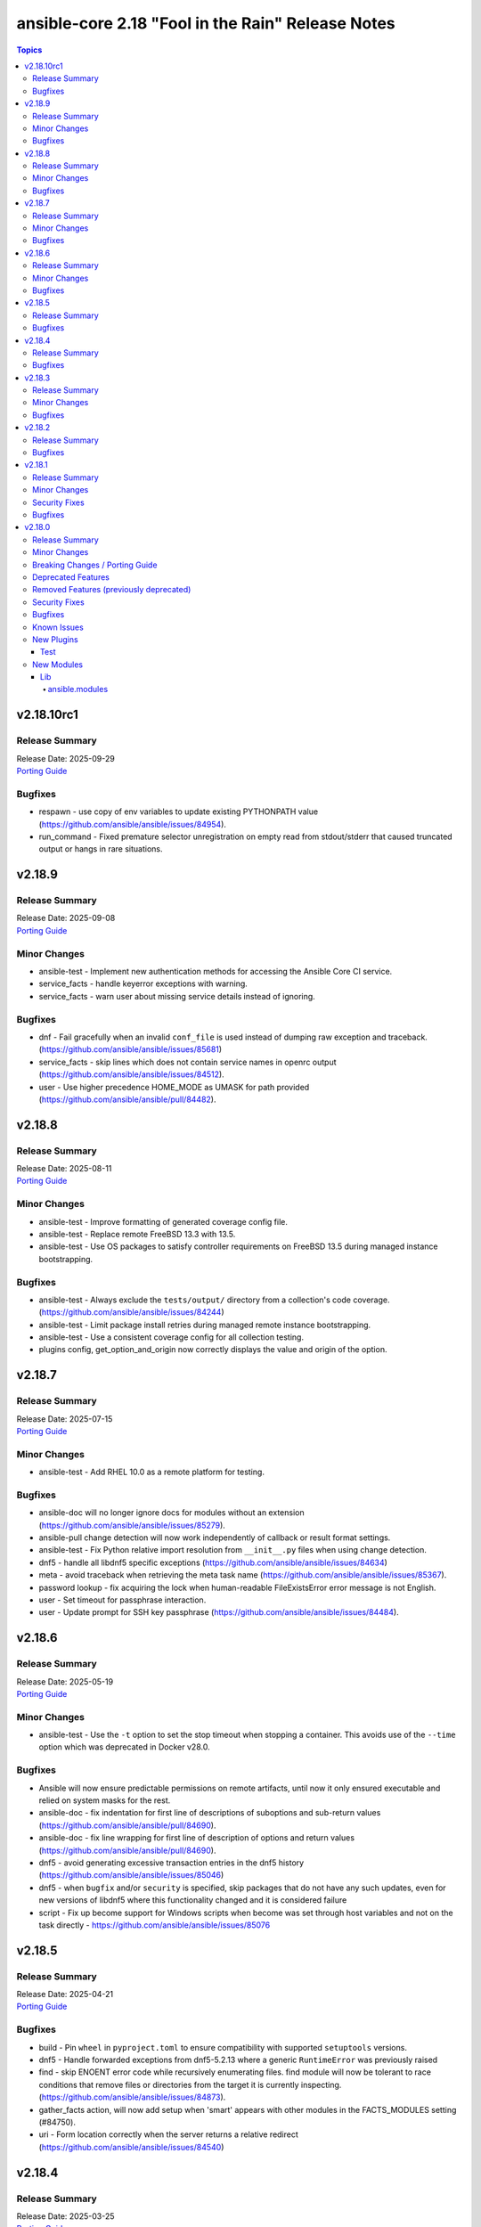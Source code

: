 ==================================================
ansible-core 2.18 "Fool in the Rain" Release Notes
==================================================

.. contents:: Topics

v2.18.10rc1
===========

Release Summary
---------------

| Release Date: 2025-09-29
| `Porting Guide <https://docs.ansible.com/ansible-core/2.18/porting_guides/porting_guide_core_2.18.html>`__

Bugfixes
--------

- respawn - use copy of env variables to update existing PYTHONPATH value (https://github.com/ansible/ansible/issues/84954).
- run_command - Fixed premature selector unregistration on empty read from stdout/stderr that caused truncated output or hangs in rare situations.

v2.18.9
=======

Release Summary
---------------

| Release Date: 2025-09-08
| `Porting Guide <https://docs.ansible.com/ansible-core/2.18/porting_guides/porting_guide_core_2.18.html>`__

Minor Changes
-------------

- ansible-test - Implement new authentication methods for accessing the Ansible Core CI service.
- service_facts - handle keyerror exceptions with warning.
- service_facts - warn user about missing service details instead of ignoring.

Bugfixes
--------

- dnf - Fail gracefully when an invalid ``conf_file`` is used instead of dumping raw exception and traceback. (https://github.com/ansible/ansible/issues/85681)
- service_facts - skip lines which does not contain service names in openrc output (https://github.com/ansible/ansible/issues/84512).
- user - Use higher precedence HOME_MODE as UMASK for path provided (https://github.com/ansible/ansible/pull/84482).

v2.18.8
=======

Release Summary
---------------

| Release Date: 2025-08-11
| `Porting Guide <https://docs.ansible.com/ansible-core/2.18/porting_guides/porting_guide_core_2.18.html>`__

Minor Changes
-------------

- ansible-test - Improve formatting of generated coverage config file.
- ansible-test - Replace remote FreeBSD 13.3 with 13.5.
- ansible-test - Use OS packages to satisfy controller requirements on FreeBSD 13.5 during managed instance bootstrapping.

Bugfixes
--------

- ansible-test - Always exclude the ``tests/output/`` directory from a collection's code coverage. (https://github.com/ansible/ansible/issues/84244)
- ansible-test - Limit package install retries during managed remote instance bootstrapping.
- ansible-test - Use a consistent coverage config for all collection testing.
- plugins config, get_option_and_origin now correctly displays the value and origin of the option.

v2.18.7
=======

Release Summary
---------------

| Release Date: 2025-07-15
| `Porting Guide <https://docs.ansible.com/ansible-core/2.18/porting_guides/porting_guide_core_2.18.html>`__

Minor Changes
-------------

- ansible-test - Add RHEL 10.0 as a remote platform for testing.

Bugfixes
--------

- ansible-doc will no longer ignore docs for modules without an extension (https://github.com/ansible/ansible/issues/85279).
- ansible-pull change detection will now work independently of callback or result format settings.
- ansible-test - Fix Python relative import resolution from ``__init__.py`` files when using change detection.
- dnf5 - handle all libdnf5 specific exceptions (https://github.com/ansible/ansible/issues/84634)
- meta - avoid traceback when retrieving the meta task name (https://github.com/ansible/ansible/issues/85367).
- password lookup - fix acquiring the lock when human-readable FileExistsError error message is not English.
- user - Set timeout for passphrase interaction.
- user - Update prompt for SSH key passphrase (https://github.com/ansible/ansible/issues/84484).

v2.18.6
=======

Release Summary
---------------

| Release Date: 2025-05-19
| `Porting Guide <https://docs.ansible.com/ansible-core/2.18/porting_guides/porting_guide_core_2.18.html>`__

Minor Changes
-------------

- ansible-test - Use the ``-t`` option to set the stop timeout when stopping a container. This avoids use of the ``--time`` option which was deprecated in Docker v28.0.

Bugfixes
--------

- Ansible will now ensure predictable permissions on remote artifacts, until now it only ensured executable and relied on system masks for the rest.
- ansible-doc - fix indentation for first line of descriptions of suboptions and sub-return values (https://github.com/ansible/ansible/pull/84690).
- ansible-doc - fix line wrapping for first line of description of options and return values (https://github.com/ansible/ansible/pull/84690).
- dnf5 - avoid generating excessive transaction entries in the dnf5 history (https://github.com/ansible/ansible/issues/85046)
- dnf5 - when ``bugfix`` and/or ``security`` is specified, skip packages that do not have any such updates, even for new versions of libdnf5 where this functionality changed and it is considered failure
- script - Fix up become support for Windows scripts when become was set through host variables and not on the task directly - https://github.com/ansible/ansible/issues/85076

v2.18.5
=======

Release Summary
---------------

| Release Date: 2025-04-21
| `Porting Guide <https://docs.ansible.com/ansible-core/2.18/porting_guides/porting_guide_core_2.18.html>`__

Bugfixes
--------

- build - Pin ``wheel`` in ``pyproject.toml`` to ensure compatibility with supported ``setuptools`` versions.
- dnf5 - Handle forwarded exceptions from dnf5-5.2.13 where a generic ``RuntimeError`` was previously raised
- find - skip ENOENT error code while recursively enumerating files. find module will now be tolerant to race conditions that remove files or directories from the target it is currently inspecting. (https://github.com/ansible/ansible/issues/84873).
- gather_facts action, will now add setup when 'smart' appears with other modules in the FACTS_MODULES setting (#84750).
- uri - Form location correctly when the server returns a relative redirect (https://github.com/ansible/ansible/issues/84540)

v2.18.4
=======

Release Summary
---------------

| Release Date: 2025-03-25
| `Porting Guide <https://docs.ansible.com/ansible-core/2.18/porting_guides/porting_guide_core_2.18.html>`__

Bugfixes
--------

- Windows - add support for running on system where WDAC is in audit mode with ``Dynamic Code Security`` enabled.
- dnf5 - fix ``is_installed`` check for packages that are not installed but listed as provided by an installed package (https://github.com/ansible/ansible/issues/84578)
- dnf5 - libdnf5 - use ``conf.pkg_gpgcheck`` instead of deprecated ``conf.gpgcheck`` which is used only as a fallback
- facts - gather pagesize and calculate respective values depending upon architecture (https://github.com/ansible/ansible/issues/84773).
- module respawn - limit to supported Python versions

v2.18.3
=======

Release Summary
---------------

| Release Date: 2025-02-24
| `Porting Guide <https://docs.ansible.com/ansible-core/2.18/porting_guides/porting_guide_core_2.18.html>`__

Minor Changes
-------------

- ansible-test - Automatically retry HTTP GET/PUT/DELETE requests on exceptions.
- ansible-test - Use Python's ``urllib`` instead of ``curl`` for HTTP requests.

Bugfixes
--------

- include_vars - fixed erroneous warning if an unreserved variable name contains a single character that matches a reserved variable. (https://github.com/ansible/ansible/issues/84623)
- linear strategy - fix executing ``end_role`` meta tasks for each host, instead of handling these as implicit run_once tasks (https://github.com/ansible/ansible/issues/84660).

v2.18.2
=======

Release Summary
---------------

| Release Date: 2025-01-27
| `Porting Guide <https://docs.ansible.com/ansible-core/2.18/porting_guides/porting_guide_core_2.18.html>`__

Bugfixes
--------

- Ansible will now also warn when reserved keywords are set via a module (set_fact, include_vars, etc).
- Ansible.Basic - Fix ``required_if`` check when the option value to check is unset or set to null.
- Use consistent multiprocessing context for action write locks
- ansible-test - Fix up coverage reporting to properly translate the temporary path of integration test modules to the expected static test module path.
- ansible-vault will now correctly handle `--prompt`, previously it would issue an error about stdin if no 2nd argument was passed
- copy action now prevents user from setting internal options.
- gather_facts action now defaults to `ansible.legacy.setup` if `smart` was set, no network OS was found and no other alias for `setup` was present.
- gather_facts action will now issues errors and warnings as appropriate if a network OS is detected but no facts modules are defined for it.
- ssh - Improve the logic for parsing CLIXML data in stderr when working with Windows host. This fixes issues when the raw stderr contains invalid UTF-8 byte sequences and improves embedded CLIXML sequences.
- ssh - connection options were incorrectly templated during ``reset_connection`` tasks (https://github.com/ansible/ansible/pull/84238).

v2.18.1
=======

Release Summary
---------------

| Release Date: 2024-12-02
| `Porting Guide <https://docs.ansible.com/ansible-core/2.18/porting_guides/porting_guide_core_2.18.html>`__

Minor Changes
-------------

- ansible-test - When detection of the current container network fails, a warning is now issued and execution continues. This simplifies usage in cases where the current container cannot be inspected, such as when running in GitHub Codespaces.

Security Fixes
--------------

- Templating will not prefer AnsibleUnsafe when a variable is referenced via hostvars - CVE-2024-11079

Bugfixes
--------

- Fix returning 'unreachable' for the overall task result. This prevents false positives when a looped task has unignored unreachable items (https://github.com/ansible/ansible/issues/84019).
- ansible-test - Fix traceback that occurs after an interactive command fails.
- dnf5 - fix installing a package using ``state=latest`` when a binary of the same name as the package is already installed (https://github.com/ansible/ansible/issues/84259)
- dnf5 - matching on a binary can be achieved only by specifying a full path (https://github.com/ansible/ansible/issues/84334)
- runas become - Fix up become logic to still get the SYSTEM token with the most privileges when running as SYSTEM.

v2.18.0
=======

Release Summary
---------------

| Release Date: 2024-11-04
| `Porting Guide <https://docs.ansible.com/ansible-core/2.18/porting_guides/porting_guide_core_2.18.html>`__

Minor Changes
-------------

- Add ``gid_min``, ``gid_max`` to the group plugin to overwrite the defaults provided by the ``/etc/login.defs`` file (https://github.com/ansible/ansible/pull/81770).
- Add ``python3.13`` to the default ``INTERPRETER_PYTHON_FALLBACK`` list.
- Add ``uid_min``, ``uid_max`` to the user plugin to overwrite the defaults provided by the ``/etc/login.defs`` file (https://github.com/ansible/ansible/pull/81770).
- Add a new meta task ``end_role`` (https://github.com/ansible/ansible/issues/22286)
- Add a new mount_facts module to support gathering information about mounts that are excluded by default fact gathering.
- Introducing COLOR_INCLUDED parameter. This can set a specific color for "included" events.
- Removed the shell ``environment`` config entry as this is already covered by the play/task directives documentation and the value itself is not used in the shell plugins. This should remove any confusion around how people set the environment for a task.
- Suppress cryptography deprecation warnings for Blowfish and TripleDES when the ``paramiko`` Python module is installed.
- The minimum supported Python version on targets is now Python 3.8.
- ``ansible-galaxy collection publish`` - add configuration options for the initial poll interval and the exponential when checking the import status of a collection, since the default is relatively slow.
- ansible-config has new 'validate' option to find mispelled/forgein configurations in ini file or environment variables.
- ansible-doc - show examples in role entrypoint argument specs (https://github.com/ansible/ansible/pull/82671).
- ansible-galaxy - Handle authentication errors and token expiration
- ansible-test - Add Ubuntu 24.04 remote.
- ansible-test - Add support for Python 3.13.
- ansible-test - An ``ansible_core.egg-info`` directory is no longer generated when running tests.
- ansible-test - Connection options can be set for ansible-test managed remote Windows instances.
- ansible-test - Default to Python 3.13 in the ``base`` and ``default`` containers.
- ansible-test - Disable the ``deprecated-`` prefixed ``pylint`` rules as their results vary by Python version.
- ansible-test - Improve container runtime probe error handling. When unexpected probe output is encountered, an error with more useful debugging information is provided.
- ansible-test - Improve the error message shown when an unknown ``--remote`` or ``--docker`` option is given.
- ansible-test - Remove Python 2.7 compatibility imports.
- ansible-test - Removed the ``vyos/1.1.8`` network remote as it is no longer functional.
- ansible-test - Replace Alpine 3.19 container and remote with Alpine 3.20.
- ansible-test - Replace Fedora 39 container and remote with Fedora 40.
- ansible-test - Replace FreeBSD 14.0 remote with FreeBSD 14.1.
- ansible-test - Replace RHEL 9.3 remote with RHEL 9.4.
- ansible-test - Replace Ubuntu 20.04 container with Ubuntu 24.04 container.
- ansible-test - The ``empty-init`` sanity test no longer applies to ``module_utils`` packages.
- ansible-test - Update ``ansible-test-utility-container`` to version 3.1.0.
- ansible-test - Update ``base`` and ``default`` containers to omit Python 3.7.
- ansible-test - Update ``coverage`` to version 7.6.1.
- ansible-test - Update ``http-test-container`` to version 3.0.0.
- ansible-test - Update ``nios-test-container`` to version 5.0.0.
- ansible-test - Update ``pylint`` sanity test to use version 3.3.1.
- ansible-test - Update ``pypi-test-container`` to version 3.2.0.
- ansible-test - Update the ``base`` and ``default`` containers.
- ansible-test - Updated the frozen requirements for all sanity tests.
- ansible-test - Upgrade ``pip`` used in ansible-test managed virtual environments from version 24.0 to 24.2.
- ansible-test - Virtual environments created by ansible-test no longer include the ``wheel`` or ``setuptools`` packages.
- ansible-test - update HTTP test container to 3.2.0 (https://github.com/ansible/ansible/pull/83469).
- ansible.log now also shows log severity field
- distribution.py - Added SL-Micro in Suse OS Family. (https://github.com/ansible/ansible/pull/83541)
- dnf - minor internal changes in how the errors from the dnf API are handled; rely solely on the exceptions rather than inspecting text embedded in them
- dnf - remove legacy code for unsupported dnf versions
- dnf5 - implement ``enable_plugin`` and ``disable_plugin`` options
- fact gathering - Gather /proc/sysinfo facts on s390 Linux on Z
- facts - add systemd version and features
- find - change the datatype of ``elements`` to ``path`` in option ``paths`` (https://github.com/ansible/ansible/pull/83575).
- ini lookup - add new ``interpolation`` option (https://github.com/ansible/ansible/issues/83755)
- isidentifier - remove unwanted Python 2 specific code.
- loop_control - add a break_when option to to break out of a task loop early based on Jinja2 expressions (https://github.com/ansible/ansible/issues/83442).
- package_facts module now supports using aliases for supported package managers, for example managers=yum or managers=dnf will resolve to using the underlying rpm.
- plugins, deprecations and warnings concerning configuration are now displayed to the user, technical issue that prevented 'de-duplication' have been resolved.
- psrp - Remove connection plugin extras vars lookup. This should have no affect on existing users as all options have been documented.
- remove extraneous selinux import (https://github.com/ansible/ansible/issues/83657).
- replace random with secrets library.
- rpm_key - allow validation of gpg key with a subkey fingerprint
- rpm_key - enable gpg validation that requires presence of multiple fingerprints
- service_mgr - add support for dinit service manager (https://github.com/ansible/ansible/pull/83489).
- task timeout now returns timedout key with frame/code that was in execution when the timeout is triggered.
- timedout test for checking if a task result represents a 'timed out' task.
- unarchive - Remove Python 2.7 compatibility imports.
- validate-modules sanity test - detect if names of an option (option name + aliases) do not match between argument spec and documentation (https://github.com/ansible/ansible/issues/83598, https://github.com/ansible/ansible/pull/83599).
- validate-modules sanity test - reject option/aliases names that are identical up to casing but belong to different options (https://github.com/ansible/ansible/pull/83530).
- vaulted_file test filter added, to test if the provided path is an 'Ansible vaulted' file
- yum_repository - add ``excludepkgs`` alias to the ``exclude`` option.

Breaking Changes / Porting Guide
--------------------------------

- Stopped wrapping all commands sent over SSH on a Windows target with a ``powershell.exe`` executable. This results in one less process being started on each command for Windows to improve efficiency, simplify the code, and make ``raw`` an actual raw command run with the default shell configured on the Windows sshd settings. This should have no affect on most tasks except for ``raw`` which now is not guaranteed to always be running in a PowerShell shell and from having the console output codepage set to UTF-8. To avoid this issue either swap to using ``ansible.windows.win_command``, ``ansible.windows.win_shell``, ``ansible.windows.win_powershell`` or manually wrap the raw command with the shell commands needed to set the output console encoding.
- persistent connection plugins - The ``ANSIBLE_CONNECTION_PATH`` config option no longer has any effect.

Deprecated Features
-------------------

- Deprecate ``ansible.module_utils.basic.AnsibleModule.safe_eval`` and ``ansible.module_utils.common.safe_eval`` as they are no longer used.
- persistent connection plugins - The ``ANSIBLE_CONNECTION_PATH`` config option no longer has any effect, and will be removed in a future release.
- yum_repository - deprecate ``async`` option as it has been removed in RHEL 8 and will be removed in ansible-core 2.22.
- yum_repository - the following options are deprecated: ``deltarpm_metadata_percentage``, ``gpgcakey``, ``http_caching``, ``keepalive``, ``metadata_expire_filter``, ``mirrorlist_expire``, ``protect``, ``ssl_check_cert_permissions``, ``ui_repoid_vars`` as they have no effect for dnf as an underlying package manager. The options will be removed in ansible-core 2.22.

Removed Features (previously deprecated)
----------------------------------------

- Play - removed deprecated ``ROLE_CACHE`` property in favor of ``role_cache``.
- Remove deprecated `VariableManager._get_delegated_vars` method (https://github.com/ansible/ansible/issues/82950)
- Removed Python 3.10 as a supported version on the controller. Python 3.11 or newer is required.
- Removed support for setting the ``vars`` keyword to lists of dictionaries. It is now required to be a single dictionary.
- loader - remove deprecated non-inclusive words (https://github.com/ansible/ansible/issues/82947).
- paramiko_ssh - removed deprecated ssh_args from the paramiko_ssh connection plugin (https://github.com/ansible/ansible/issues/82939).
- paramiko_ssh - removed deprecated ssh_common_args from the paramiko_ssh connection plugin (https://github.com/ansible/ansible/issues/82940).
- paramiko_ssh - removed deprecated ssh_extra_args from the paramiko_ssh connection plugin (https://github.com/ansible/ansible/issues/82941).
- play_context - remove deprecated PlayContext.verbosity property (https://github.com/ansible/ansible/issues/82945).
- utils/listify - remove deprecated 'loader' argument from listify_lookup_plugin_terms API (https://github.com/ansible/ansible/issues/82949).

Security Fixes
--------------

- include_vars action - Ensure that result masking is correctly requested when vault-encrypted files are read. (CVE-2024-8775)
- task result processing - Ensure that action-sourced result masking (``_ansible_no_log=True``) is preserved. (CVE-2024-8775)
- user action won't allow ssh-keygen, chown and chmod to run on existing ssh public key file, avoiding traversal on existing symlinks (CVE-2024-9902).

Bugfixes
--------

- -> runas become - Generate new token for the SYSTEM token to use for become. This should result in the full SYSTEM token being used and problems starting the process that fails with ``The process creation has been blocked``.
- Add a version ceiling constraint for pypsrp to avoid potential breaking changes in the 1.0.0 release.
- Add descriptions for ``ansible-galaxy install --help` and ``ansible-galaxy role|collection install --help``.
- Avoid truncating floats when casting into int, as it can lead to truncation and unexpected results. 0.99999 will be 0, not 1.
- COLOR_SKIP will not alter "included" events color display anymore.
- Callbacks now correctly get the resolved connection plugin name as the connection used.
- Darwin - add unit tests for Darwin hardware fact gathering.
- Errors now preserve stacked error messages even when YAML is involved.
- Fix ``SemanticVersion.parse()`` to store the version string so that ``__repr__`` reports it instead of ``None`` (https://github.com/ansible/ansible/pull/83831).
- Fix a traceback when an environment variable contains certain special characters (https://github.com/ansible/ansible/issues/83498)
- Fix an issue when setting a plugin name from an unsafe source resulted in ``ValueError: unmarshallable object`` (https://github.com/ansible/ansible/issues/82708)
- Fix an issue where registered variable was not available for templating in ``loop_control.label`` on skipped looped tasks (https://github.com/ansible/ansible/issues/83619)
- Fix disabling SSL verification when installing collections and roles from git repositories. If ``--ignore-certs`` isn't provided, the value for the ``GALAXY_IGNORE_CERTS`` configuration option will be used (https://github.com/ansible/ansible/issues/83326).
- Fix for ``meta`` tasks breaking host/fork affinity with ``host_pinned`` strategy (https://github.com/ansible/ansible/issues/83294)
- Fix handlers not being executed in lockstep using the linear strategy in some cases (https://github.com/ansible/ansible/issues/82307)
- Fix rapid memory usage growth when notifying handlers using the ``listen`` keyword (https://github.com/ansible/ansible/issues/83392)
- Fix the task attribute ``resolved_action`` to show the FQCN instead of ``None`` when ``action`` or ``local_action`` is used in the playbook.
- Fix using ``module_defaults`` with ``local_action``/``action`` (https://github.com/ansible/ansible/issues/81905).
- Fix using the current task's directory for looking up relative paths within roles (https://github.com/ansible/ansible/issues/82695).
- Improve performance on large inventories by reducing the number of implicit meta tasks.
- Remove deprecated config options DEFAULT_FACT_PATH, DEFAULT_GATHER_SUBSET, and DEFAULT_GATHER_TIMEOUT in favor of setting ``fact_path``, ``gather_subset`` and ``gather_timeout`` as ``module_defaults`` for ``ansible.builtin.setup``.
  These will apply to both the ``gather_facts`` play keyword, and any ``ansible.builtin.setup`` tasks.
  To configure these options only for the ``gather_facts`` keyword, set these options as play keywords also.
- Set LANGUAGE environment variable is set to a non-English locale (https://github.com/ansible/ansible/issues/83608).
- Use the requested error message in the ansible.module_utils.facts.timeout timeout function instead of hardcoding one.
- ``ansible-galaxy install --help`` - Fix the usage text and document that the requirements file passed to ``-r`` can include collections and roles.
- ``ansible-galaxy role install`` - update the default timeout to download archive URLs from 20 seconds to 60 (https://github.com/ansible/ansible/issues/83521).
- ``end_host`` - fix incorrect return code when executing ``end_host`` in the ``rescue`` section (https://github.com/ansible/ansible/issues/83447)
- ``package``/``dnf`` action plugins - provide the reason behind the failure to gather the ``ansible_pkg_mgr`` fact to identify the package backend
- addressed issue of trailing text been ignored, non-ASCII characters are parsed, enhance white space handling and fixed overly permissive issue of human_to_bytes filter(https://github.com/ansible/ansible/issues/82075)
- ansible-config will now properly template defaults before dumping them.
- ansible-doc - fixed "inicates" typo in output
- ansible-doc - format top-level descriptions with multiple paragraphs as multiple paragraphs, instead of concatenating them (https://github.com/ansible/ansible/pull/83155).
- ansible-doc - handle no_fail condition for role.
- ansible-doc - make colors configurable.
- ansible-galaxy collection install - remove old installation info when installing collections (https://github.com/ansible/ansible/issues/83182).
- ansible-galaxy role install - fix symlinks (https://github.com/ansible/ansible/issues/82702, https://github.com/ansible/ansible/issues/81965).
- ansible-test - Enable the ``sys.unraisablehook`` work-around for the ``pylint`` sanity test on Python 3.11. Previously the work-around was only enabled for Python 3.12 and later. However, the same issue has been discovered on Python 3.11.
- ansible-test - The ``pylint`` sanity test now includes the controller/target context of files when grouping them. This allows the ``--py-version`` option to be passed to ``pylint`` to indicate the minimum supported Python version for each test context, preventing ``pylint`` from defaulting to the Python version used to invoke the test.
- ansible-test action-plugin-docs - Fix to check for sidecar documentation for action plugins
- ansible_managed restored it's 'templatability' by ensuring the possible injection routes are cut off earlier in the process.
- apt - report changed=True when some packages are being removed (https://github.com/ansible/ansible/issues/46314).
- apt_* - add more info messages raised while updating apt cache (https://github.com/ansible/ansible/issues/77941).
- assemble - update argument_spec with 'decrypt' option which is required by action plugin (https://github.com/ansible/ansible/issues/80840).
- atomic_move - fix using the setgid bit on the parent directory when creating files (https://github.com/ansible/ansible/issues/46742, https://github.com/ansible/ansible/issues/67177).
- config, restored the ability to set module compression via a variable
- connection plugins using the 'extras' option feature would need variables to match the plugin's loaded name, sometimes requiring fqcn, which is not the same as the documented/declared/expected variables. Now we fall back to the 'basename' of the fqcn, but plugin authors can still set the expected value directly.
- copy - mtime/atime not updated. Fix now update mtime/atime(https://github.com/ansible/ansible/issues/83013)
- csvfile lookup - give an error when no search term is provided using modern config syntax (https://github.com/ansible/ansible/issues/83689).
- debconf - fix normalization of value representation for boolean vtypes in new packages (https://github.com/ansible/ansible/issues/83594)
- debconf - set empty password values (https://github.com/ansible/ansible/issues/83214).
- delay keyword is now a float, matching the underlying 'time' API and user expectations.
- display - warn user about empty log filepath (https://github.com/ansible/ansible/issues/79959).
- display now does a better job of mapping warnings/errors to the proper log severity when using ansible.log. We still use color as a fallback mapping (now prioritiezed by severity) but mostly rely on it beind directly set by warnning/errors calls.
- distro package - update the distro package version from 1.8.0 to 1.9.0  (https://github.com/ansible/ansible/issues/82935)
- dnf - Ensure that we are handling DownloadError properly in the dnf module
- dnf - Substitute variables in DNF cache path (https://github.com/ansible/ansible/pull/80094).
- dnf - fix an issue where two packages of the same ``evr`` but different arch failed to install (https://github.com/ansible/ansible/issues/83406)
- dnf - honor installroot for ``cachedir``, ``logdir`` and ``persistdir``
- dnf - perform variable substitutions in ``logdir`` and ``persistdir``
- dnf, dnf5 - fix for installing a set of packages by specifying them using a wildcard character (https://github.com/ansible/ansible/issues/83373)
- dnf5 - fix traceback when ``enable_plugins``/``disable_plugins`` is used on ``python3-libdnf5`` versions that do not support this functionality
- dnf5 - re-introduce the ``state: installed`` alias to ``state: present`` (https://github.com/ansible/ansible/issues/83960)
- dnf5 - replace removed API calls
- ensure we have logger before we log when we have increased verbosity.
- facts - `support_discard` now returns `0` if either `discard_granularity` or `discard_max_hw_bytes` is zero; otherwise it returns the value of `discard_granularity`, as before (https://github.com/ansible/ansible/pull/83480).
- facts - add a generic detection for VMware in product name.
- facts - add facts about x86_64 flags to detect microarchitecture (https://github.com/ansible/ansible/issues/83331).
- facts - skip if distribution file path is directory, instead of raising error (https://github.com/ansible/ansible/issues/84006).
- fetch - add error message when using ``dest`` with a trailing slash that becomes a local directory - https://github.com/ansible/ansible/issues/82878
- file - retrieve the link's full path when hard linking a soft link with follow (https://github.com/ansible/ansible/issues/33911).
- fixed the issue of creating user directory using tilde(~) always reported "changed".(https://github.com/ansible/ansible/issues/82490)
- fixed unit test test_borken_cowsay to address mock not been properly applied when existing unix system already have cowsay installed.
- freebsd - refactor dmidecode fact gathering code for simplicity.
- freebsd - update disk and slices regex for fact gathering (https://github.com/ansible/ansible/pull/82081).
- get_url - Verify checksum using tmpsrc, not dest (https://github.com/ansible/ansible/pull/64092)
- git - check if git version is available or not before using it for comparison (https://github.com/ansible/ansible/issues/72321).
- include_tasks - Display location when attempting to load a task list where ``include_*`` did not specify any value - https://github.com/ansible/ansible/issues/83874
- known_hosts - the returned module invocation now accurately reflects the module arguments.
- linear strategy now provides a properly templated task name to the v2_runner_on_started callback event.
- linear strategy: fix handlers included via ``include_tasks`` handler to be executed in lockstep (https://github.com/ansible/ansible/issues/83019)
- linux - remove extraneous get_bin_path API call.
- local - handle error while parsing values in ini files (https://github.com/ansible/ansible/issues/82717).
- lookup - Fixed examples of csv lookup plugin (https://github.com/ansible/ansible/issues/83031).
- module_defaults - do not display action/module deprecation warnings when using an action_group that contains a deprecated plugin (https://github.com/ansible/ansible/issues/83490).
- module_utils atomic_move (used by most file based modules), now correctly handles permission copy and setting mtime correctly across all paths
- package_facts - apk fix when cache is empty (https://github.com/ansible/ansible/issues/83126).
- package_facts - no longer fails silently when the selected package manager is unable to list packages.
- package_facts - returns the correct warning when package listing fails.
- persistent connection plugins - The correct Ansible persistent connection helper is now always used. Previously, the wrong script could be used, depending on the value of the ``PATH`` environment variable. As a result, users were sometimes required to set ``ANSIBLE_CONNECTION_PATH`` to use the correct script.
- powershell - Implement more robust deletion mechanism for C# code compilation temporary files. This should avoid scenarios where the underlying temporary directory may be temporarily locked by antivirus tools or other IO problems. A failure to delete one of these temporary directories will result in a warning rather than an outright failure.
- powershell - Improve CLIXML decoding to decode all control characters and unicode characters that are encoded as surrogate pairs.
- psrp - Fix bug when attempting to fetch a file path that contains special glob characters like ``[]``
- replace - Updated before/after example (https://github.com/ansible/ansible/issues/83390).
- runtime-metadata sanity test - do not crash on deprecations if ``galaxy.yml`` contains an empty ``version`` field (https://github.com/ansible/ansible/pull/83831).
- service - fix order of CLI arguments on FreeBSD (https://github.com/ansible/ansible/pull/81377).
- service_facts - don't crash if OpenBSD rcctl variable contains '=' character (https://github.com/ansible/ansible/issues/83457)
- service_facts will now detect failed services more accurately across systemd implementations.
- setup module (fact gathering), added fallbcak code path to handle mount fact gathering in linux when threading is not available
- setup/gather_facts will skip missing ``sysctl`` instead of being a fatal error (https://github.com/ansible/ansible/pull/81297).
- shell plugin - properly quote all needed components of shell commands (https://github.com/ansible/ansible/issues/82535)
- ssh - Fix bug when attempting to fetch a file path with characters that should be quoted when using the ``piped`` transfer method
- support the countme option when using yum_repository
- systemd - extend systemctl is-enabled check to handle "enabled-runtime" (https://github.com/ansible/ansible/pull/77754).
- systemd facts - handle AttributeError raised while gathering facts on non-systemd hosts.
- systemd_service - handle mask operation failure (https://github.com/ansible/ansible/issues/81649).
- templating hostvars under native jinja will not cause serialization errors anymore.
- the raw arguments error now just displays the short names of modules instead of every possible variation
- unarchive - Better handling of files with an invalid timestamp in zip file (https://github.com/ansible/ansible/issues/81092).
- unarchive - trigger change when size and content differ when other properties are unchanged (https://github.com/ansible/ansible/pull/83454).
- unsafe data - Address an incompatibility when iterating or getting a single index from ``AnsibleUnsafeBytes``
- unsafe data - Address an incompatibility with ``AnsibleUnsafeText`` and ``AnsibleUnsafeBytes`` when pickling with ``protocol=0``
- unsafe data - Enable directly using ``AnsibleUnsafeText`` with Python ``pathlib`` (https://github.com/ansible/ansible/issues/82414)
- uri - deprecate 'yes' and 'no' value for 'follow_redirects' parameter.
- user action will now require O(force) to overwrite the public part of an ssh key when generating ssh keys, as was already the case for the private part.
- user module now avoids changing ownership of files symlinked in provided home dir skeleton
- vault - handle vault password file value when it is directory (https://github.com/ansible/ansible/issues/42960).
- vault.is_encrypted_file is now optimized to be called in runtime and not for being called in tests
- vault_encrypted test documentation, name and examples have been fixed, other parts were clarified
- winrm - Add retry after exceeding commands per user quota that can occur in loops and action plugins running multiple commands.

Known Issues
------------

- ansible-test - When using ansible-test containers with Podman on a Ubuntu 24.04 host, ansible-test must be run as a non-root user to avoid permission issues caused by AppArmor.
- ansible-test - When using the Fedora 40 container with Podman on a Ubuntu 24.04 host, the ``unix-chkpwd`` AppArmor profile must be disabled on the host to allow SSH connections to the container.

New Plugins
-----------

Test
~~~~

- timedout - did the task time out
- vaulted_file - Is this file an encrypted vault

New Modules
-----------

Lib
~~~

ansible.modules
^^^^^^^^^^^^^^^

- mount_facts - Retrieve mount information.
